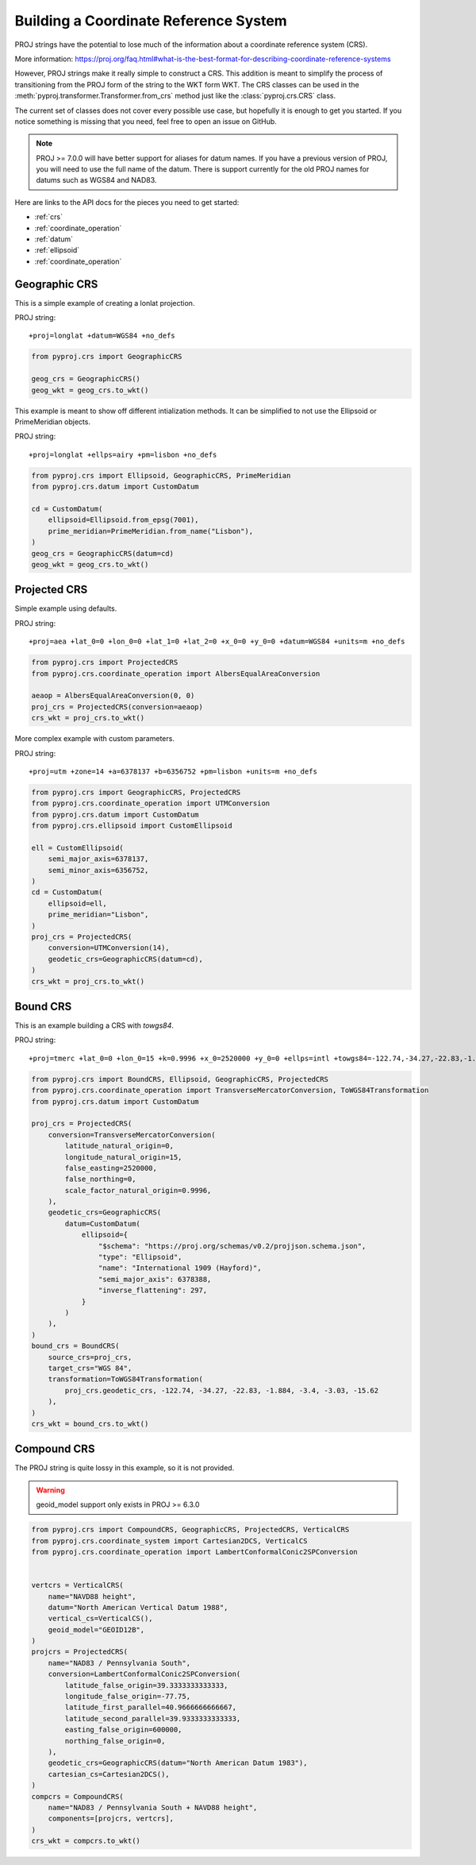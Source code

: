 Building a Coordinate Reference System
======================================

.. versionadded:: 2.5.0

PROJ strings have the potential to lose much of the information 
about a coordinate reference system (CRS).

More information: https://proj.org/faq.html#what-is-the-best-format-for-describing-coordinate-reference-systems

However, PROJ strings make it really simple to construct a CRS.
This addition is meant to simplify the process of transitioning
from the PROJ form of the string to the WKT form WKT. The CRS
classes can be used in the :meth:`pyproj.transformer.Transformer.from_crs`
method just like the :class:`pyproj.crs.CRS` class.

The current set of classes does not cover every possible use case,
but hopefully it is enough to get you started.
If you notice something is missing that you need, feel free to open an issue on GitHub.


.. note:: PROJ >= 7.0.0 will have better support for aliases for datum names.
          If you have a previous version of PROJ, you will need to use the
          full name of the datum. There is support currently for the old PROJ
          names for datums such as WGS84 and NAD83.


Here are links to the API docs for the pieces you need to get started:

- :ref:`crs`
- :ref:`coordinate_operation`
- :ref:`datum`
- :ref:`ellipsoid`
- :ref:`coordinate_operation`


Geographic CRS
--------------

This is a simple example of creating a lonlat projection.

PROJ string::

    +proj=longlat +datum=WGS84 +no_defs

.. code-block:: python

    from pyproj.crs import GeographicCRS

    geog_crs = GeographicCRS()
    geog_wkt = geog_crs.to_wkt()


This example is meant to show off different intialization methods.
It can be simplified to not use the Ellipsoid or PrimeMeridian objects.

PROJ string::

    +proj=longlat +ellps=airy +pm=lisbon +no_defs

.. code-block:: python

    from pyproj.crs import Ellipsoid, GeographicCRS, PrimeMeridian
    from pyproj.crs.datum import CustomDatum

    cd = CustomDatum(
        ellipsoid=Ellipsoid.from_epsg(7001),
        prime_meridian=PrimeMeridian.from_name("Lisbon"),
    )
    geog_crs = GeographicCRS(datum=cd)
    geog_wkt = geog_crs.to_wkt()


Projected CRS
-------------

Simple example using defaults.

PROJ string::

    +proj=aea +lat_0=0 +lon_0=0 +lat_1=0 +lat_2=0 +x_0=0 +y_0=0 +datum=WGS84 +units=m +no_defs

.. code-block:: python

    from pyproj.crs import ProjectedCRS
    from pyproj.crs.coordinate_operation import AlbersEqualAreaConversion

    aeaop = AlbersEqualAreaConversion(0, 0)
    proj_crs = ProjectedCRS(conversion=aeaop)
    crs_wkt = proj_crs.to_wkt()


More complex example with custom parameters.

PROJ string::

    +proj=utm +zone=14 +a=6378137 +b=6356752 +pm=lisbon +units=m +no_defs

.. code-block:: python

    from pyproj.crs import GeographicCRS, ProjectedCRS
    from pyproj.crs.coordinate_operation import UTMConversion
    from pyproj.crs.datum import CustomDatum
    from pyproj.crs.ellipsoid import CustomEllipsoid

    ell = CustomEllipsoid(
        semi_major_axis=6378137,
        semi_minor_axis=6356752,
    )
    cd = CustomDatum(
        ellipsoid=ell,
        prime_meridian="Lisbon",
    )
    proj_crs = ProjectedCRS(
        conversion=UTMConversion(14),
        geodetic_crs=GeographicCRS(datum=cd),
    )
    crs_wkt = proj_crs.to_wkt()


Bound CRS
---------

This is an example building a CRS with `towgs84`.

PROJ string::

    +proj=tmerc +lat_0=0 +lon_0=15 +k=0.9996 +x_0=2520000 +y_0=0 +ellps=intl +towgs84=-122.74,-34.27,-22.83,-1.884,-3.4,-3.03,-15.62 +units=m +no_defs

.. code-block:: python

    from pyproj.crs import BoundCRS, Ellipsoid, GeographicCRS, ProjectedCRS
    from pyproj.crs.coordinate_operation import TransverseMercatorConversion, ToWGS84Transformation
    from pyproj.crs.datum import CustomDatum

    proj_crs = ProjectedCRS(
        conversion=TransverseMercatorConversion(
            latitude_natural_origin=0,
            longitude_natural_origin=15,
            false_easting=2520000,
            false_northing=0,
            scale_factor_natural_origin=0.9996,
        ),
        geodetic_crs=GeographicCRS(
            datum=CustomDatum(
                ellipsoid={
                    "$schema": "https://proj.org/schemas/v0.2/projjson.schema.json",
                    "type": "Ellipsoid",
                    "name": "International 1909 (Hayford)",
                    "semi_major_axis": 6378388,
                    "inverse_flattening": 297,
                }
            )
        ),
    )
    bound_crs = BoundCRS(
        source_crs=proj_crs,
        target_crs="WGS 84",
        transformation=ToWGS84Transformation(
            proj_crs.geodetic_crs, -122.74, -34.27, -22.83, -1.884, -3.4, -3.03, -15.62
        ),
    )
    crs_wkt = bound_crs.to_wkt()


Compound CRS
-------------

The PROJ string is quite lossy in this example, so it is not provided.

.. warning:: geoid_model support only exists in PROJ >= 6.3.0

.. code-block:: python

    from pyproj.crs import CompoundCRS, GeographicCRS, ProjectedCRS, VerticalCRS
    from pyproj.crs.coordinate_system import Cartesian2DCS, VerticalCS
    from pyproj.crs.coordinate_operation import LambertConformalConic2SPConversion
        

    vertcrs = VerticalCRS(
        name="NAVD88 height",
        datum="North American Vertical Datum 1988",
        vertical_cs=VerticalCS(),
        geoid_model="GEOID12B",
    )
    projcrs = ProjectedCRS(
        name="NAD83 / Pennsylvania South",
        conversion=LambertConformalConic2SPConversion(
            latitude_false_origin=39.3333333333333,
            longitude_false_origin=-77.75,
            latitude_first_parallel=40.9666666666667,
            latitude_second_parallel=39.9333333333333,
            easting_false_origin=600000,
            northing_false_origin=0,
        ),
        geodetic_crs=GeographicCRS(datum="North American Datum 1983"),
        cartesian_cs=Cartesian2DCS(),
    )
    compcrs = CompoundCRS(
        name="NAD83 / Pennsylvania South + NAVD88 height",
        components=[projcrs, vertcrs],
    )
    crs_wkt = compcrs.to_wkt()
